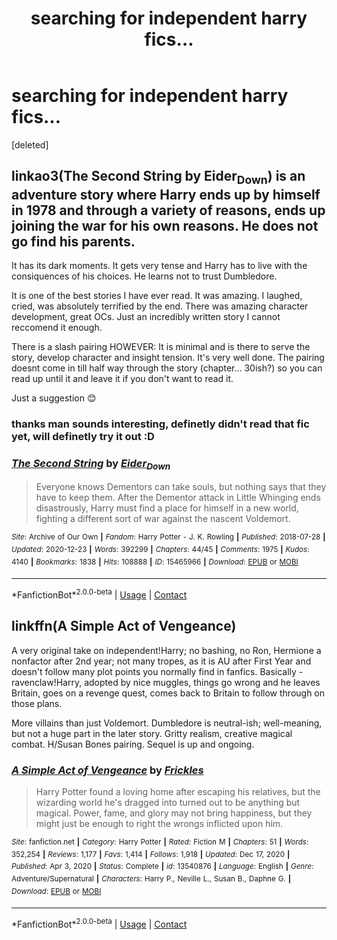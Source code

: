 #+TITLE: searching for independent harry fics...

* searching for independent harry fics...
:PROPERTIES:
:Score: 0
:DateUnix: 1611781027.0
:DateShort: 2021-Jan-28
:FlairText: Request
:END:
[deleted]


** linkao3(The Second String by Eider_Down) is an adventure story where Harry ends up by himself in 1978 and through a variety of reasons, ends up joining the war for his own reasons. He does not go find his parents.

It has its dark moments. It gets very tense and Harry has to live with the consiquences of his choices. He learns not to trust Dumbledore.

It is one of the best stories I have ever read. It was amazing. I laughed, cried, was absolutely terrified by the end. There was amazing character development, great OCs. Just an incredibly written story I cannot reccomend it enough.

There is a slash pairing HOWEVER: It is minimal and is there to serve the story, develop character and insight tension. It's very well done. The pairing doesnt come in till half way through the story (chapter... 30ish?) so you can read up until it and leave it if you don't want to read it.

Just a suggestion 😊
:PROPERTIES:
:Author: WhistlingBanshee
:Score: 4
:DateUnix: 1611784053.0
:DateShort: 2021-Jan-28
:END:

*** thanks man sounds interesting, definetly didn't read that fic yet, will definetly try it out :D
:PROPERTIES:
:Score: 2
:DateUnix: 1611788410.0
:DateShort: 2021-Jan-28
:END:


*** [[https://archiveofourown.org/works/15465966][*/The Second String/*]] by [[https://www.archiveofourown.org/users/Eider_Down/pseuds/Eider_Down][/Eider_Down/]]

#+begin_quote
  Everyone knows Dementors can take souls, but nothing says that they have to keep them. After the Dementor attack in Little Whinging ends disastrously, Harry must find a place for himself in a new world, fighting a different sort of war against the nascent Voldemort.
#+end_quote

^{/Site/:} ^{Archive} ^{of} ^{Our} ^{Own} ^{*|*} ^{/Fandom/:} ^{Harry} ^{Potter} ^{-} ^{J.} ^{K.} ^{Rowling} ^{*|*} ^{/Published/:} ^{2018-07-28} ^{*|*} ^{/Updated/:} ^{2020-12-23} ^{*|*} ^{/Words/:} ^{392299} ^{*|*} ^{/Chapters/:} ^{44/45} ^{*|*} ^{/Comments/:} ^{1975} ^{*|*} ^{/Kudos/:} ^{4140} ^{*|*} ^{/Bookmarks/:} ^{1838} ^{*|*} ^{/Hits/:} ^{108888} ^{*|*} ^{/ID/:} ^{15465966} ^{*|*} ^{/Download/:} ^{[[https://archiveofourown.org/downloads/15465966/The%20Second%20String.epub?updated_at=1611282051][EPUB]]} ^{or} ^{[[https://archiveofourown.org/downloads/15465966/The%20Second%20String.mobi?updated_at=1611282051][MOBI]]}

--------------

*FanfictionBot*^{2.0.0-beta} | [[https://github.com/FanfictionBot/reddit-ffn-bot/wiki/Usage][Usage]] | [[https://www.reddit.com/message/compose?to=tusing][Contact]]
:PROPERTIES:
:Author: FanfictionBot
:Score: 1
:DateUnix: 1611784073.0
:DateShort: 2021-Jan-28
:END:


** linkffn(A Simple Act of Vengeance)

A very original take on independent!Harry; no bashing, no Ron, Hermione a nonfactor after 2nd year; not many tropes, as it is AU after First Year and doesn't follow many plot points you normally find in fanfics. Basically - ravenclaw!Harry, adopted by nice muggles, things go wrong and he leaves Britain, goes on a revenge quest, comes back to Britain to follow through on those plans.

More villains than just Voldemort. Dumbledore is neutral-ish; well-meaning, but not a huge part in the later story. Gritty realism, creative magical combat. H/Susan Bones pairing. Sequel is up and ongoing.
:PROPERTIES:
:Score: 1
:DateUnix: 1611872024.0
:DateShort: 2021-Jan-29
:END:

*** [[https://www.fanfiction.net/s/13540876/1/][*/A Simple Act of Vengeance/*]] by [[https://www.fanfiction.net/u/13265614/Frickles][/Frickles/]]

#+begin_quote
  Harry Potter found a loving home after escaping his relatives, but the wizarding world he's dragged into turned out to be anything but magical. Power, fame, and glory may not bring happiness, but they might just be enough to right the wrongs inflicted upon him.
#+end_quote

^{/Site/:} ^{fanfiction.net} ^{*|*} ^{/Category/:} ^{Harry} ^{Potter} ^{*|*} ^{/Rated/:} ^{Fiction} ^{M} ^{*|*} ^{/Chapters/:} ^{51} ^{*|*} ^{/Words/:} ^{352,254} ^{*|*} ^{/Reviews/:} ^{1,177} ^{*|*} ^{/Favs/:} ^{1,414} ^{*|*} ^{/Follows/:} ^{1,918} ^{*|*} ^{/Updated/:} ^{Dec} ^{17,} ^{2020} ^{*|*} ^{/Published/:} ^{Apr} ^{3,} ^{2020} ^{*|*} ^{/Status/:} ^{Complete} ^{*|*} ^{/id/:} ^{13540876} ^{*|*} ^{/Language/:} ^{English} ^{*|*} ^{/Genre/:} ^{Adventure/Supernatural} ^{*|*} ^{/Characters/:} ^{Harry} ^{P.,} ^{Neville} ^{L.,} ^{Susan} ^{B.,} ^{Daphne} ^{G.} ^{*|*} ^{/Download/:} ^{[[http://www.ff2ebook.com/old/ffn-bot/index.php?id=13540876&source=ff&filetype=epub][EPUB]]} ^{or} ^{[[http://www.ff2ebook.com/old/ffn-bot/index.php?id=13540876&source=ff&filetype=mobi][MOBI]]}

--------------

*FanfictionBot*^{2.0.0-beta} | [[https://github.com/FanfictionBot/reddit-ffn-bot/wiki/Usage][Usage]] | [[https://www.reddit.com/message/compose?to=tusing][Contact]]
:PROPERTIES:
:Author: FanfictionBot
:Score: 1
:DateUnix: 1611872046.0
:DateShort: 2021-Jan-29
:END:
